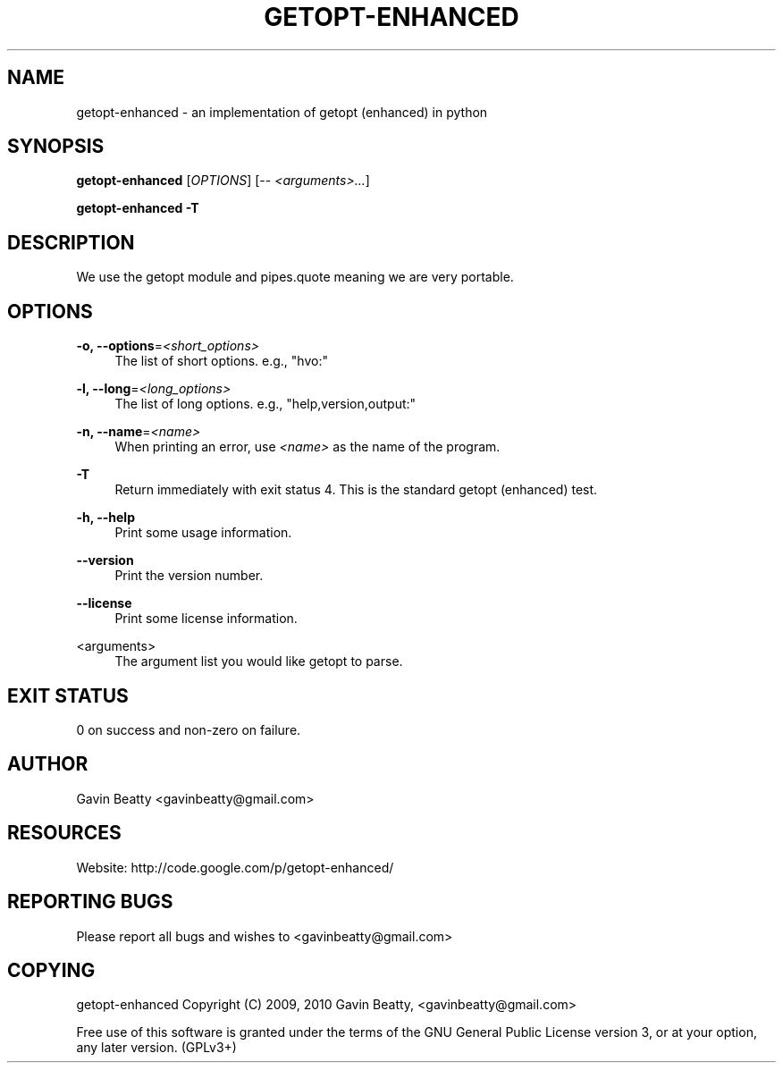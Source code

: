 '\" t
.\"     Title: getopt-enhanced
.\"    Author: [see the "AUTHOR" section]
.\" Generator: DocBook XSL Stylesheets v1.75.2 <http://docbook.sf.net/>
.\"      Date: 02/15/2010
.\"    Manual: \ \&
.\"    Source: getopt-enhanced 1.2
.\"  Language: English
.\"
.TH "GETOPT\-ENHANCED" "1" "02/15/2010" "getopt\-enhanced 1\&.2" "\ \&"
.\" -----------------------------------------------------------------
.\" * set default formatting
.\" -----------------------------------------------------------------
.\" disable hyphenation
.nh
.\" disable justification (adjust text to left margin only)
.ad l
.\" -----------------------------------------------------------------
.\" * MAIN CONTENT STARTS HERE *
.\" -----------------------------------------------------------------
.SH "NAME"
getopt-enhanced \- an implementation of getopt (enhanced) in python
.SH "SYNOPSIS"
.sp
\fBgetopt\-enhanced\fR [\fIOPTIONS\fR] [\-\- \fI<arguments>\&...\fR]
.sp
\fBgetopt\-enhanced\fR \fB\-T\fR
.SH "DESCRIPTION"
.sp
We use the getopt module and pipes\&.quote meaning we are very portable\&.
.SH "OPTIONS"
.PP
\fB\-o, \-\-options\fR=\fI<short_options>\fR
.RS 4
The list of short options\&. e\&.g\&., "hvo:"
.RE
.PP
\fB\-l, \-\-long\fR=\fI<long_options>\fR
.RS 4
The list of long options\&. e\&.g\&., "help,version,output:"
.RE
.PP
\fB\-n, \-\-name\fR=\fI<name>\fR
.RS 4
When printing an error, use
\fI<name>\fR
as the name of the program\&.
.RE
.PP
\fB\-T\fR
.RS 4
Return immediately with exit status 4\&. This is the standard getopt (enhanced) test\&.
.RE
.PP
\fB\-h, \-\-help\fR
.RS 4
Print some usage information\&.
.RE
.PP
\fB\-\-version\fR
.RS 4
Print the version number\&.
.RE
.PP
\fB\-\-license\fR
.RS 4
Print some license information\&.
.RE
.PP
<arguments>
.RS 4
The argument list you would like getopt to parse\&.
.RE
.SH "EXIT STATUS"
.sp
0 on success and non\-zero on failure\&.
.SH "AUTHOR"
.sp
Gavin Beatty <gavinbeatty@gmail\&.com>
.SH "RESOURCES"
.sp
Website: http://code\&.google\&.com/p/getopt\-enhanced/
.SH "REPORTING BUGS"
.sp
Please report all bugs and wishes to <gavinbeatty@gmail\&.com>
.SH "COPYING"
.sp
getopt\-enhanced Copyright (C) 2009, 2010 Gavin Beatty, <gavinbeatty@gmail\&.com>
.sp
Free use of this software is granted under the terms of the GNU General Public License version 3, or at your option, any later version\&. (GPLv3+)
